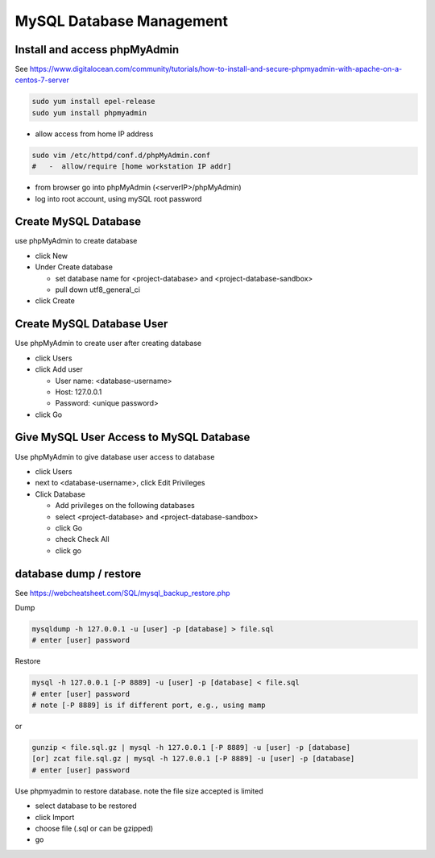 MySQL Database Management
+++++++++++++++++++++++++++++

Install and access phpMyAdmin
-----------------------------

See  https://www.digitalocean.com/community/tutorials/how-to-install-and-secure-phpmyadmin-with-apache-on-a-centos-7-server

.. code-block:: shell

    sudo yum install epel-release
    sudo yum install phpmyadmin

- allow access from home IP address

.. code-block:: shell

   sudo vim /etc/httpd/conf.d/phpMyAdmin.conf
   #   -  allow/require [home workstation IP addr]

-  from browser go into phpMyAdmin (<serverIP>/phpMyAdmin)
-  log into root account, using mySQL root password

Create MySQL Database
---------------------

use phpMyAdmin to create database

-  click New
-  Under Create database

   -  set database name for <project-database> and <project-database-sandbox>
   -  pull down utf8_general_ci

- click Create

Create MySQL Database User
--------------------------

Use phpMyAdmin to create user after creating database

-  click Users
-  click Add user

   -  User name: <database-username>
   -  Host: 127.0.0.1
   -  Password: <unique password>

-  click Go

Give MySQL User Access to MySQL Database
----------------------------------------

Use phpMyAdmin to give database user access to database

-  click Users
-  next to <database-username>, click Edit Privileges
-  Click Database

   -  Add privileges on the following databases
   -  select <project-database> and <project-database-sandbox>
   -  click Go
   -  check Check All
   -  click go

database dump / restore
-----------------------

See https://webcheatsheet.com/SQL/mysql_backup_restore.php

Dump

.. code-block:: shell

    mysqldump -h 127.0.0.1 -u [user] -p [database] > file.sql
    # enter [user] password

Restore

.. code-block:: shell

    mysql -h 127.0.0.1 [-P 8889] -u [user] -p [database] < file.sql
    # enter [user] password
    # note [-P 8889] is if different port, e.g., using mamp

or

.. code-block:: shell

    gunzip < file.sql.gz | mysql -h 127.0.0.1 [-P 8889] -u [user] -p [database]
    [or] zcat file.sql.gz | mysql -h 127.0.0.1 [-P 8889] -u [user] -p [database]
    # enter [user] password

Use phpmyadmin to restore database. note the file size accepted is limited

* select database to be restored
* click Import
* choose file (.sql or can be gzipped)
* go

